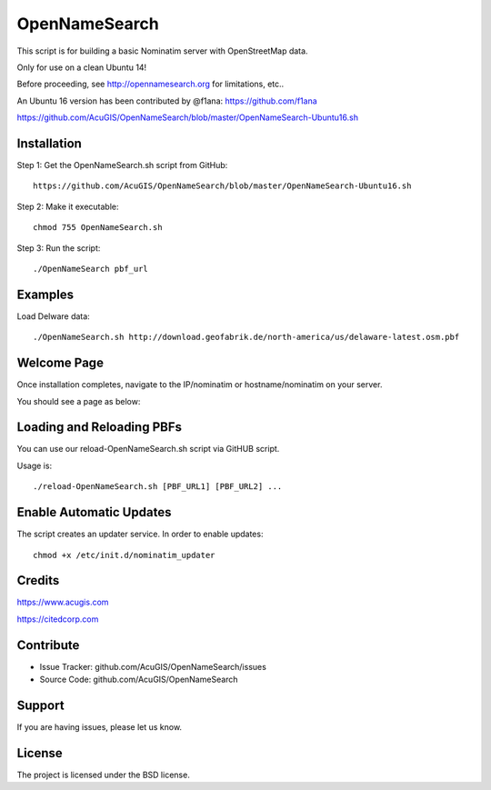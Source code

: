 OpenNameSearch
===========================
This script is for building a basic Nominatim server with OpenStreetMap data.

Only for use on a clean Ubuntu 14!

Before proceeding, see http://opennamesearch.org for limitations, etc..

An Ubuntu 16 version has been contributed by @f1ana: https://github.com/f1ana

https://github.com/AcuGIS/OpenNameSearch/blob/master/OpenNameSearch-Ubuntu16.sh


Installation
------------


Step 1: Get the OpenNameSearch.sh script from GitHub::

	https://github.com/AcuGIS/OpenNameSearch/blob/master/OpenNameSearch-Ubuntu16.sh

Step 2: Make it executable::

	chmod 755 OpenNameSearch.sh

Step 3: Run the script::

	./OpenNameSearch pbf_url

Examples
------------

Load Delware data::

	./OpenNameSearch.sh http://download.geofabrik.de/north-america/us/delaware-latest.osm.pbf

Welcome Page
------------

Once installation completes, navigate to the IP/nominatim or hostname/nominatim on your server.

You should see a page as below:

.. image:: http://opennamesearch.org/assets/img/Nominatim-Welcome.jpg


Loading and Reloading PBFs
--------------------------

You can use our reload-OpenNameSearch.sh script via GitHUB script.

Usage is::

	./reload-OpenNameSearch.sh [PBF_URL1] [PBF_URL2] ...


Enable Automatic Updates
------------------------

The script creates an updater service.  In order to enable updates::

	chmod +x /etc/init.d/nominatim_updater


Credits
-------

https://www.acugis.com

https://citedcorp.com


Contribute
----------

- Issue Tracker: github.com/AcuGIS/OpenNameSearch/issues
- Source Code: github.com/AcuGIS/OpenNameSearch

Support
-------

If you are having issues, please let us know.

License
-------

The project is licensed under the BSD license.
